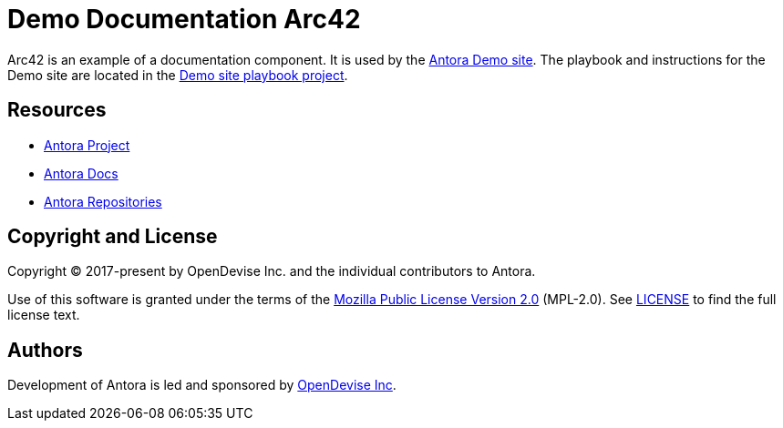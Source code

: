 = Demo Documentation Arc42
:url-project: https://antora.org
:url-docs: https://docs.antora.org
:url-org: https://gitlab.com/antora
:url-group: {url-org}/demo
:url-demo-site: https://antora.gitlab.io/demo/docs-site
:url-site-readme: {url-group}/docs-site/blob/master/README.adoc
:url-opendevise: https://opendevise.com

Arc42 is an example of a documentation component.
It is used by the {url-demo-site}[Antora Demo site].
The playbook and instructions for the Demo site are located in the {url-site-readme}[Demo site playbook project].

== Resources

* {url-project}[Antora Project]
* {url-docs}[Antora Docs]
* {url-org}[Antora Repositories]

== Copyright and License

Copyright (C) 2017-present by OpenDevise Inc. and the individual contributors to Antora.

Use of this software is granted under the terms of the https://www.mozilla.org/en-US/MPL/2.0/[Mozilla Public License Version 2.0] (MPL-2.0).
See link:LICENSE[] to find the full license text.

== Authors

Development of Antora is led and sponsored by {url-opendevise}[OpenDevise Inc].
